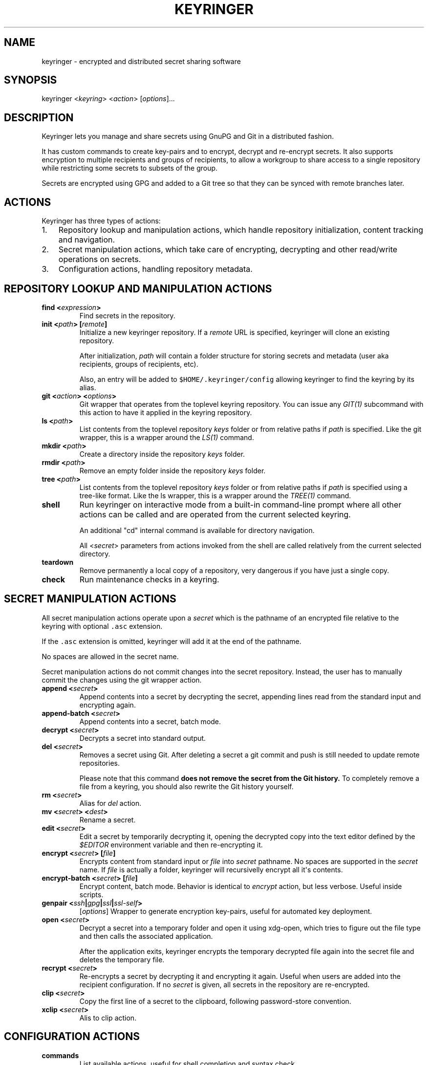 .TH KEYRINGER 1 "Oct 25, 2013" "Keyringer User Manual"
.SH NAME
.PP
keyringer - encrypted and distributed secret sharing software
.SH SYNOPSIS
.PP
keyringer <\f[I]keyring\f[]> <\f[I]action\f[]> [\f[I]options\f[]]...
.SH DESCRIPTION
.PP
Keyringer lets you manage and share secrets using GnuPG and Git in a
distributed fashion.
.PP
It has custom commands to create key-pairs and to encrypt, decrypt and
re-encrypt secrets.
It also supports encryption to multiple recipients and groups of
recipients, to allow a workgroup to share access to a single repository
while restricting some secrets to subsets of the group.
.PP
Secrets are encrypted using GPG and added to a Git tree so that they can
be synced with remote branches later.
.SH ACTIONS
.PP
Keyringer has three types of actions:
.IP "1." 3
Repository lookup and manipulation actions, which handle repository
initialization, content tracking and navigation.
.IP "2." 3
Secret manipulation actions, which take care of encrypting, decrypting
and other read/write operations on secrets.
.IP "3." 3
Configuration actions, handling repository metadata.
.SH REPOSITORY LOOKUP AND MANIPULATION ACTIONS
.TP
.B find <\f[I]expression\f[]>
Find secrets in the repository.
.RS
.RE
.TP
.B init <\f[I]path\f[]> [\f[I]remote\f[]]
Initialize a new keyringer repository.
If a \f[I]remote\f[] URL is specified, keyringer will clone an existing
repository.
.RS
.PP
After initialization, \f[I]path\f[] will contain a folder structure for
storing secrets and metadata (user aka recipients, groups of recipients,
etc).
.PP
Also, an entry will be added to \f[C]$HOME/.keyringer/config\f[]
allowing keyringer to find the keyring by its alias.
.RE
.TP
.B git <\f[I]action\f[]> <\f[I]options\f[]>
Git wrapper that operates from the toplevel keyring repository.
You can issue any \f[I]GIT(1)\f[] subcommand with this action to have it
applied in the keyring repository.
.RS
.RE
.TP
.B ls <\f[I]path\f[]>
List contents from the toplevel repository \f[I]keys\f[] folder or from
relative paths if \f[I]path\f[] is specified.
Like the git wrapper, this is a wrapper around the \f[I]LS(1)\f[]
command.
.RS
.RE
.TP
.B mkdir <\f[I]path\f[]>
Create a directory inside the repository \f[I]keys\f[] folder.
.RS
.RE
.TP
.B rmdir <\f[I]path\f[]>
Remove an empty folder inside the repository \f[I]keys\f[] folder.
.RS
.RE
.TP
.B tree <\f[I]path\f[]>
List contents from the toplevel repository \f[I]keys\f[] folder or from
relative paths if \f[I]path\f[] is specified using a tree-like format.
Like the ls wrapper, this is a wrapper around the \f[I]TREE(1)\f[]
command.
.RS
.RE
.TP
.B shell
Run keyringer on interactive mode from a built-in command-line prompt
where all other actions can be called and are operated from the current
selected keyring.
.RS
.PP
An additional "cd" internal command is available for directory
navigation.
.PP
All <\f[I]secret\f[]> parameters from actions invoked from the shell are
called relatively from the current selected directory.
.RE
.TP
.B teardown
Remove permanently a local copy of a repository, very dangerous if you
have just a single copy.
.RS
.RE
.TP
.B check
Run maintenance checks in a keyring.
.RS
.RE
.SH SECRET MANIPULATION ACTIONS
.PP
All secret manipulation actions operate upon a \f[I]secret\f[] which is
the pathname of an encrypted file relative to the keyring with optional
\f[C]\&.asc\f[] extension.
.PP
If the \f[C]\&.asc\f[] extension is omitted, keyringer will add it at
the end of the pathname.
.PP
No spaces are allowed in the secret name.
.PP
Secret manipulation actions do not commit changes into the secret
repository.
Instead, the user has to manually commit the changes using the git
wrapper action.
.TP
.B append <\f[I]secret\f[]>
Append contents into a secret by decrypting the secret, appending lines
read from the standard input and encrypting again.
.RS
.RE
.TP
.B append-batch <\f[I]secret\f[]>
Append contents into a secret, batch mode.
.RS
.RE
.TP
.B decrypt <\f[I]secret\f[]>
Decrypts a secret into standard output.
.RS
.RE
.TP
.B del <\f[I]secret\f[]>
Removes a secret using Git.
After deleting a secret a git commit and push is still needed to update
remote repositories.
.RS
.PP
Please note that this command \f[B]does not remove the secret from the
Git history.\f[] To completely remove a file from a keyring, you should
also rewrite the Git history yourself.
.RE
.TP
.B rm <\f[I]secret\f[]>
Alias for \f[I]del\f[] action.
.RS
.RE
.TP
.B mv <\f[I]secret\f[]> <\f[I]dest\f[]>
Rename a secret.
.RS
.RE
.TP
.B edit <\f[I]secret\f[]>
Edit a secret by temporarily decrypting it, opening the decrypted copy
into the text editor defined by the \f[I]$EDITOR\f[] environment
variable and then re-encrypting it.
.RS
.RE
.TP
.B encrypt <\f[I]secret\f[]> [\f[I]file\f[]]
Encrypts content from standard input or \f[I]file\f[] into
\f[I]secret\f[] pathname.
No spaces are supported in the \f[I]secret\f[] name.
If \f[I]file\f[] is actually a folder, keyringer will recursivelly
encrypt all it\[aq]s contents.
.RS
.RE
.TP
.B encrypt-batch <\f[I]secret\f[]> [\f[I]file\f[]]
Encrypt content, batch mode.
Behavior is identical to \f[I]encrypt\f[] action, but less verbose.
Useful inside scripts.
.RS
.RE
.TP
.B genpair <\f[I]ssh\f[]|\f[I]gpg\f[]|\f[I]ssl\f[]|\f[I]ssl-self\f[]>
[\f[I]options\f[]]
Wrapper to generate encryption key-pairs, useful for automated key
deployment.
.RS
.RE
.TP
.B open <\f[I]secret\f[]>
Decrypt a secret into a temporary folder and open it using xdg-open,
which tries to figure out the file type and then calls the associated
application.
.RS
.PP
After the application exits, keyringer encrypts the temporary decrypted
file again into the secret file and deletes the temporary file.
.RE
.TP
.B recrypt <\f[I]secret\f[]>
Re-encrypts a secret by decrypting it and encrypting it again.
Useful when users are added into the recipient configuration.
If no \f[I]secret\f[] is given, all secrets in the repository are
re-encrypted.
.RS
.RE
.TP
.B clip <\f[I]secret\f[]>
Copy the first line of a secret to the clipboard, following
password-store convention.
.RS
.RE
.TP
.B xclip <\f[I]secret\f[]>
Alis to clip action.
.RS
.RE
.SH CONFIGURATION ACTIONS
.TP
.B commands
List available actions, useful for shell completion and syntax check.
.RS
.RE
.TP
.B options <\f[I]ls\f[]|\f[I]edit\f[]|\f[I]add\f[]>
List, edit or add miscellaneous \f[I]repository\f[] options.
.RS
.PP
Repository options are settings which are saved in the repository as a
\f[I]global\f[] configuration stanza for a given keyring, shared by all
users with access to the repository.
.PP
Options are written using the \f[I]KEY=VALUE\f[] syntax.
All lines starting with the hash (#) character are interpreted as
comments.
.RE
.TP
.B preferences <\f[I]ls\f[]|\f[I]edit\f[]|\f[I]add\f[]>
List, edit or add \f[I]user\f[] preferences for a given repository.
.RS
.PP
User preferences are settings which are saved in the user\[aq]s
keyringer folder (\f[C]$HOME/.keyringer/\f[]), and not shared with the
other users.
.PP
Preferences are written using the \f[I]KEY=VALUE\f[] syntax.
All lines starting with the hash (#) character are interpreted as
comments.
.RE
.TP
.B usage
Show keyringer usage information.
.RS
.RE
.TP
.B help
Alias for usage action.
.RS
.RE
.TP
.B recipients <\f[I]ls\f[]|\f[I]edit\f[]> <\f[I]recipients-file\f[]>
List, create or edit recipients configuration.
.RS
.PP
Recipients files are lists of OpenPGP public key fingerprints which are
used by keyringer when encrypting secrets and associated with email
aliases.
.PP
Keyringer uses a default recipients file, but specifying a custom
\f[I]recipients-file\f[] pathname will override this default.
.PP
For instance, if a user encrypts a secret to a file in the keyring
repository\[aq]s \f[I]accounting\f[] folder, a \f[I]recipients-file\f[]
under \f[I]accounting\f[] will be used.
Encrypting a secret into \f[I]accounting/bank-accounts\f[] will result
in a file \f[C]$KEYRING_FOLDER/keys/accounting/bank-accounts.asc\f[]
encrypted using the public keys listed in the config
file\f[C]$KEYRING_FOLDER/config/recipients/accounting\f[].
.PP
Each line in a recipients file has entries in the format
\[aq]john\@doe.com XXXXXXXXXXXXXXXXXXXXXXXXXXXXXXXXXXXXXXXX\[aq], where
\f[I]john\@doe.com\f[] is an alias for the GPG public key whose
fingerprint is \f[I]XXXXXXXXXXXXXXXXXXXXXXXXXXXXXXXXXXXXXXXX.\f[]
.PP
All lines starting with the hash (#) character are interpreted as
comments.
.PP
Parameters to the \f[I]recipients\f[] action are:
.TP
.B \f[I]ls\f[]
List all existing recipients files.
.RS
.RE
.TP
.B \f[I]edit\f[]
Create or edit a recipients file.
.RS
.PP
Editing happens using the editor specified by the \f[C]$EDITOR\f[]
environment variable.
.PP
The required parameter \f[I]recipients-file\f[] is interpreted relative
to the \f[C]$KEYRING_FOLDER/config/recipients/\f[] folder.
.RE
.RE
.SH FILES
.PP
$HOME/.keyringer/config : User\[aq]s main configuration file used to map
alias names to keyrings.
.PP
$HOME/.keyringer/\f[I]keyring\f[] : User preferences for the keyringer
aliased \f[I]keyring\f[] keyring.
.PP
$KEYRING_FOLDER/config/options : Custom keyring options which will be
applied for all users that use the keyringer repository.
.SH LIMITATIONS
.PP
Keyringer currently has the following limitations:
.IP "1." 3
Metadata is not encrypted, meaning that an attacker with access to a
keyringer repository can discover all public key IDs used for
encryption, and which secrets are encrypted to which keys.
This can be improved in the future by encrypting the repository
configuration with support for the \f[I]\-\-hidden-recipient\f[] GnuPG
option.
.IP "2." 3
History is not rewritten by default when secrets are removed from a
keyringer repository.
After a secret is removed with the \f[I]del\f[] action, it will still be
available in the repository history even after a commit.
This is by design for the following reasons:
.IP \[bu] 2
It\[aq]s the default behavior of the Git content tracker.
Forcing the deletion by default could break the expected behavior and
hence limit the repository\[aq]s backup features, which can be helpful
if someone mistakenly overwrites a secret.
.IP \[bu] 2
History rewriting cannot be considered a security measure against the
unauthorized access to a secret as it doesn\[aq]t automatically update
all working copies of the repository.
.RS 2
.PP
In the case that the secret is a passphrase, the recommended measure
against such attacks is to change the passphrase, making useless the
knowledge of the previous secret.
.PP
Users wishing to edit their repository history should proceed manually
using the \f[I]git\f[] action.
.RE
.SH SEE ALSO
.PP
The \f[I]README\f[] file distributed with Keyringer contains full
documentation.
.PP
The Keyringer source code and all documentation may be downloaded from
<https://keyringer.pw>.
.SH AUTHORS
Silvio Rhatto <rhatto@riseup.net>.
